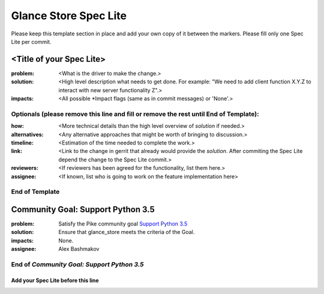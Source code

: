 ======================
Glance Store Spec Lite
======================

Please keep this template section in place and add your own copy of it between the markers.
Please fill only one Spec Lite per commit.

<Title of your Spec Lite>
-------------------------

:problem: <What is the driver to make the change.>

:solution: <High level description what needs to get done. For example: "We need to
           add client function X.Y.Z to interact with new server functionality Z".>

:impacts: <All possible \*Impact flags (same as in commit messages) or 'None'.>

Optionals (please remove this line and fill or remove the rest until End of Template):
++++++++++++++++++++++++++++++++++++++++++++++++++++++++++++++++++++++++++++++++++++++

:how: <More technical details than the high level overview of `solution` if needed.>

:alternatives: <Any alternative approaches that might be worth of bringing to discussion.>

:timeline: <Estimation of the time needed to complete the work.>

:link: <Link to the change in gerrit that already would provide the `solution`.
       After commiting the Spec Lite depend the change to the Spec Lite commit.>

:reviewers: <If reviewers has been agreed for the functionality, list them here.>

:assignee: <If known, list who is going to work on the feature implementation here>

End of Template
+++++++++++++++

Community Goal: Support Python 3.5
----------------------------------

:problem: Satisfy the Pike community goal `Support Python 3.5
          <https://governance.openstack.org/tc/goals/pike/python35.html>`_

:solution: Ensure that glance_store meets the criteria of the Goal.

:impacts: None.

:assignee: Alex Bashmakov

End of `Community Goal: Support Python 3.5`
+++++++++++++++++++++++++++++++++++++++++++


Add your Spec Lite before this line
===================================
